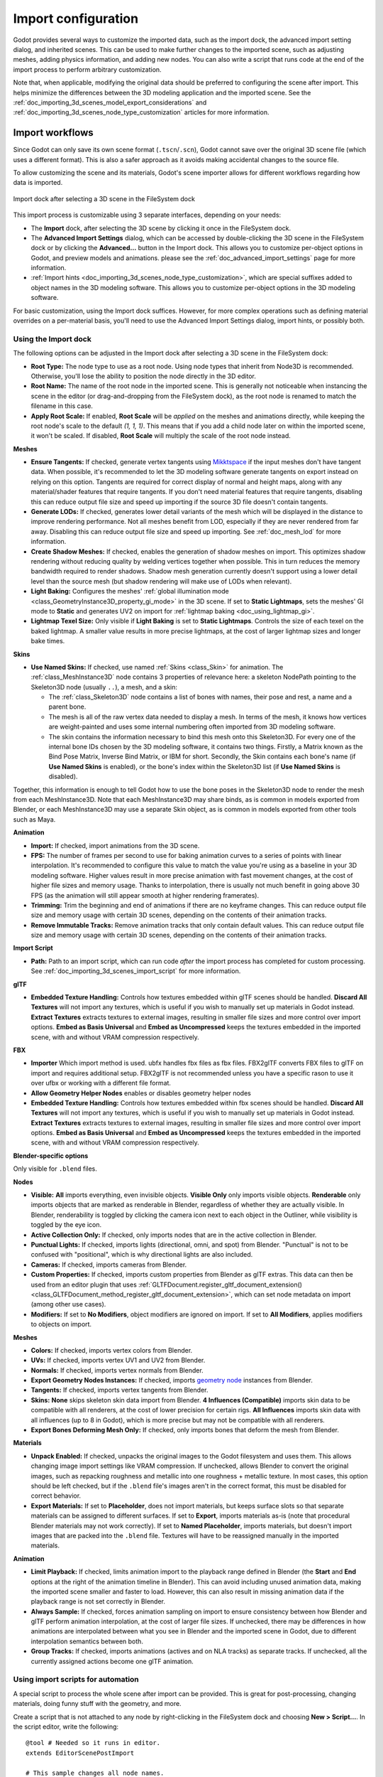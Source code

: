 .. _doc_importing_3d_scenes_import_configuration:

Import configuration
====================

Godot provides several ways to customize the imported data, such as the
import dock, the advanced import setting dialog, and inherited scenes.
This can be used to make further changes to the imported scene, such
as adjusting meshes, adding physics information, and adding new nodes.
You can also write a script that runs code at the end of the import
process to perform arbitrary customization.

Note that, when applicable, modifying the original data should be preferred
to configuring the scene after import. This helps minimize the differences
between the 3D modeling application and the imported scene. See the
:ref:`doc_importing_3d_scenes_model_export_considerations` and
:ref:`doc_importing_3d_scenes_node_type_customization` articles
for more information.

Import workflows
----------------

Since Godot can only save its own scene format (``.tscn``/``.scn``), Godot
cannot save over the original 3D scene file (which uses a different format).
This is also a safer approach as it avoids making accidental changes to the
source file.

To allow customizing the scene and its materials, Godot's scene importer allows
for different workflows regarding how data is imported.

.. figure:: img/importing_3d_scenes_import_dock.webp
   :align: center
   :alt: Import dock after selecting a 3D scene in the FileSystem dock

   Import dock after selecting a 3D scene in the FileSystem dock

This import process is customizable using 3 separate interfaces, depending on your needs:

- The **Import** dock, after selecting the 3D scene by clicking it once in the
  FileSystem dock.
- The **Advanced Import Settings** dialog, which can be accessed by double-clicking
  the 3D scene in the FileSystem dock or by clicking the **Advanced…** button in
  the Import dock. This allows you to customize per-object options in Godot, and
  preview models and animations. please see the :ref:`doc_advanced_import_settings`
  page for more information.
- :ref:`Import hints <doc_importing_3d_scenes_node_type_customization>`, which are special
  suffixes added to object names in the 3D modeling software. This allows you to
  customize per-object options in the 3D modeling software.

For basic customization, using the Import dock suffices. However, for more
complex operations such as defining material overrides on a per-material basis,
you'll need to use the Advanced Import Settings dialog, import hints, or possibly both.

.. _doc_importing_3d_scenes_using_the_import_dock:

Using the Import dock
~~~~~~~~~~~~~~~~~~~~~

The following options can be adjusted in the Import dock after selecting a 3D
scene in the FileSystem dock:

- **Root Type:** The node type to use as a root node. Using node types that
  inherit from Node3D is recommended. Otherwise, you'll lose the ability to
  position the node directly in the 3D editor.
- **Root Name:** The name of the root node in the imported scene. This is
  generally not noticeable when instancing the scene in the editor (or
  drag-and-dropping from the FileSystem dock), as the root node is renamed to
  match the filename in this case.
- **Apply Root Scale:** If enabled, **Root Scale** will be *applied* on the
  meshes and animations directly, while keeping the root node's scale to the
  default `(1, 1, 1)`. This means that if you add a child node later on within
  the imported scene, it won't be scaled. If disabled, **Root Scale** will
  multiply the scale of the root node instead.

**Meshes**

- **Ensure Tangents:** If checked, generate vertex tangents using
  `Mikktspace <http://www.mikktspace.com/>`__ if the input meshes don't have
  tangent data. When possible, it's recommended to let the 3D modeling software
  generate tangents on export instead on relying on this option. Tangents are
  required for correct display of normal and height maps, along with any
  material/shader features that require tangents. If you don't need material
  features that require tangents, disabling this can reduce output file size and
  speed up importing if the source 3D file doesn't contain tangents.
- **Generate LODs:** If checked, generates lower detail variants of the
  mesh which will be displayed in the distance to improve rendering performance.
  Not all meshes benefit from LOD, especially if they are never rendered from
  far away. Disabling this can reduce output file size and speed up importing.
  See :ref:`doc_mesh_lod` for more information.
- **Create Shadow Meshes:** If checked, enables the generation of
  shadow meshes on import. This optimizes shadow rendering without reducing
  quality by welding vertices together when possible. This in turn reduces the
  memory bandwidth required to render shadows. Shadow mesh generation currently
  doesn't support using a lower detail level than the source mesh (but shadow
  rendering will make use of LODs when relevant).
- **Light Baking:** Configures the meshes'
  :ref:`global illumination mode <class_GeometryInstance3D_property_gi_mode>`
  in the 3D scene. If set to **Static Lightmaps**, sets the meshes' GI mode to
  **Static** and generates UV2 on import for :ref:`lightmap baking <doc_using_lightmap_gi>`.
- **Lightmap Texel Size:** Only visible if **Light Baking** is set to **Static
  Lightmaps**. Controls the size of each texel on the baked lightmap. A smaller
  value results in more precise lightmaps, at the cost of larger lightmap sizes
  and longer bake times.

**Skins**

- **Use Named Skins:** If checked, use named :ref:`Skins <class_Skin>` for animation.
  The :ref:`class_MeshInstance3D` node contains 3 properties of relevance here: a skeleton
  NodePath pointing to the Skeleton3D node (usually ``..``), a mesh, and a skin:

  - The :ref:`class_Skeleton3D` node contains a list of bones with names, their pose and rest,
    a name and a parent bone.
  - The mesh is all of the raw vertex data needed to display a mesh. In terms of the mesh,
    it knows how vertices are weight-painted and uses some internal numbering
    often imported from 3D modeling software.
  - The skin contains the information necessary to bind this mesh onto this Skeleton3D.
    For every one of the internal bone IDs chosen by the 3D modeling software, it contains two things.
    Firstly, a Matrix known as the Bind Pose Matrix, Inverse Bind Matrix, or IBM for short.
    Secondly, the Skin contains each bone's name (if **Use Named Skins** is enabled),
    or the bone's index within the Skeleton3D list (if **Use Named Skins** is disabled).

Together, this information is enough to tell Godot how to use the bone poses in
the Skeleton3D node to render the mesh from each MeshInstance3D. Note that each
MeshInstance3D may share binds, as is common in models exported from Blender, or
each MeshInstance3D may use a separate Skin object, as is common in models
exported from other tools such as Maya.


**Animation**

- **Import:** If checked, import animations from the 3D scene.
- **FPS:** The number of frames per second to use for baking animation curves to
  a series of points with linear interpolation. It's recommended to configure
  this value to match the value you're using as a baseline in your 3D modeling
  software. Higher values result in more precise animation with fast movement
  changes, at the cost of higher file sizes and memory usage. Thanks to
  interpolation, there is usually not much benefit in going above 30 FPS (as the
  animation will still appear smooth at higher rendering framerates).
- **Trimming:** Trim the beginning and end of animations if there are no
  keyframe changes. This can reduce output file size and memory usage with
  certain 3D scenes, depending on the contents of their animation tracks.
- **Remove Immutable Tracks:** Remove animation tracks that only contain default
  values. This can reduce output file size and memory usage with certain 3D
  scenes, depending on the contents of their animation tracks.

**Import Script**

- **Path:** Path to an import script, which can run code *after*
  the import process has completed for custom processing.
  See :ref:`doc_importing_3d_scenes_import_script` for more information.

**glTF**

- **Embedded Texture Handling:** Controls how textures embedded within glTF
  scenes should be handled. **Discard All Textures** will not import any
  textures, which is useful if you wish to manually set up materials in Godot
  instead. **Extract Textures** extracts textures to external images, resulting
  in smaller file sizes and more control over import options. **Embed as Basis
  Universal** and **Embed as Uncompressed** keeps the textures embedded in the
  imported scene, with and without VRAM compression respectively.

**FBX**

- **Importer** Which import method is used. ubfx handles fbx files as fbx files.
  FBX2glTF converts FBX files to glTF on import and requires additional setup.
  FBX2glTF is not recommended unless you have a specific rason to use it over
  ufbx or working with a different file format.
- **Allow Geometry Helper Nodes** enables or disables geometry helper nodes
- **Embedded Texture Handling:** Controls how textures embedded within fbx
  scenes should be handled. **Discard All Textures** will not import any
  textures, which is useful if you wish to manually set up materials in Godot
  instead. **Extract Textures** extracts textures to external images, resulting
  in smaller file sizes and more control over import options. **Embed as Basis
  Universal** and **Embed as Uncompressed** keeps the textures embedded in the
  imported scene, with and without VRAM compression respectively.

**Blender-specific options**

Only visible for ``.blend`` files.

**Nodes**

- **Visible:** **All** imports everything, even invisible objects. **Visible Only**
  only imports visible objects. **Renderable** only imports objects that are marked
  as renderable in Blender, regardless of whether they are actually visible.
  In Blender, renderability is toggled by clicking the camera icon next to each object
  in the Outliner, while visibility is toggled by the eye icon.
- **Active Collection Only:** If checked, only imports nodes that are in the active collection
  in Blender.
- **Punctual Lights:** If checked, imports lights (directional, omni, and spot) from Blender.
  "Punctual" is not to be confused with "positional", which is why directional lights
  are also included.
- **Cameras:** If checked, imports cameras from Blender.
- **Custom Properties:** If checked, imports custom properties from Blender as glTF extras.
  This data can then be used from an editor plugin that uses
  :ref:`GLTFDocument.register_gltf_document_extension() <class_GLTFDocument_method_register_gltf_document_extension>`,
  which can set node metadata on import (among other use cases).
- **Modifiers:** If set to **No Modifiers**, object modifiers are ignored on import.
  If set to **All Modifiers**, applies modifiers to objects on import.

**Meshes**

- **Colors:** If checked, imports vertex colors from Blender.
- **UVs:** If checked, imports vertex UV1 and UV2 from Blender.
- **Normals:** If checked, imports vertex normals from Blender.
- **Export Geometry Nodes Instances:** If checked, imports
  `geometry node <https://docs.blender.org/manual/en/latest/modeling/geometry_nodes/introduction.html>`__
  instances from Blender.
- **Tangents:** If checked, imports vertex tangents from Blender.
- **Skins:** **None** skips skeleton skin data import from Blender. **4 Influences (Compatible)**
  imports skin data to be compatible with all renderers, at the cost of lower precision
  for certain rigs. **All Influences** imports skin data with all influences
  (up to 8 in Godot), which is more precise but may not be compatible with all renderers.
- **Export Bones Deforming Mesh Only:** If checked, only imports bones that deform the mesh
  from Blender.

**Materials**

- **Unpack Enabled:** If checked, unpacks the original images to the Godot filesystem
  and uses them. This allows changing image import settings like VRAM compression.
  If unchecked, allows Blender to convert the original images, such as repacking
  roughness and metallic into one roughness + metallic texture. In most cases,
  this option should be left checked, but if the ``.blend`` file's images
  aren't in the correct format, this must be disabled for correct behavior.
- **Export Materials:** If set to **Placeholder**, does not import materials,
  but keeps surface slots so that separate materials can be assigned to different surfaces.
  If set to **Export**, imports materials as-is (note that procedural Blender materials
  may not work correctly). If set to **Named Placeholder**, imports materials,
  but doesn't import images that are packed into the ``.blend`` file.
  Textures will have to be reassigned manually in the imported materials.

**Animation**

- **Limit Playback:** If checked, limits animation import to the playback range
  defined in Blender (the **Start** and **End** options at the right of the animation timeline
  in Blender). This can avoid including unused animation data, making the imported scene smaller
  and faster to load. However, this can also result in missing animation data if the playback range
  is not set correctly in Blender.
- **Always Sample:** If checked, forces animation sampling on import to ensure consistency
  between how Blender and glTF perform animation interpolation, at the cost of larger file sizes.
  If unchecked, there may be differences in how animations are interpolated between what you see
  in Blender and the imported scene in Godot, due to different interpolation semantics
  between both.
- **Group Tracks:** If checked, imports animations (actives and on NLA tracks) as
  separate tracks. If unchecked, all the currently assigned actions become one glTF animation.

.. _doc_importing_3d_scenes_import_script:

Using import scripts for automation
~~~~~~~~~~~~~~~~~~~~~~~~~~~~~~~~~~~

A special script to process the whole scene after import can be provided.
This is great for post-processing, changing materials, doing funny stuff with
the geometry, and more.

Create a script that is not attached to any node by right-clicking in the
FileSystem dock and choosing **New > Script…**. In the script editor, write the
following:

::

    @tool # Needed so it runs in editor.
    extends EditorScenePostImport

    # This sample changes all node names.
    # Called right after the scene is imported and gets the root node.
    func _post_import(scene):
        # Change all node names to "modified_[oldnodename]"
        iterate(scene)
        return scene # Remember to return the imported scene

    # Recursive function that is called on every node
    # (for demonstration purposes; EditorScenePostImport only requires a `_post_import(scene)` function).
    func iterate(node):
        if node != null:
            print_rich("Post-import: [b]%s[/b] -> [b]%s[/b]" % [node.name, "modified_" + node.name])
            node.name = "modified_" + node.name
            for child in node.get_children():
                iterate(child)


The ``_post_import(scene: Node)`` function takes the imported scene as argument
(the parameter is actually the root node of the scene). The scene that will
finally be used **must** be returned (even if the scene can be entirely different).

To use your script, locate the script in the import tab's "Path" option under the "Import Script" category.

Using animation libraries
~~~~~~~~~~~~~~~~~~~~~~~~~

As of Godot 4.0, you can choose to import **only** animations from a glTF file and
nothing else. This is used in some asset pipelines to distribute animations
separately from models. For example, this allows you to use one set of
animations for several characters, without having to duplicate animation data in
every character.

To do so, select the glTF file in the FileSystem dock, then change the import
mode to Animation Library in the Import dock:

.. figure:: img/importing_3d_scenes_changing_import_type.webp
   :align: center
   :alt: Changing the import type to Animation Library in the Import dock

   Changing the import type to Animation Library in the Import dock

Click **Reimport** and restart the editor when prompted. After restarting, the
glTF file will be imported as an :ref:`class_AnimationLibrary` instead of a
:ref:`class_PackedScene`. This animation library can then be referenced in an
:ref:`class_AnimationPlayer` node.

The import options that are visible after changing the import mode to Animation
Library act the same as when using the Scene import mode. See
:ref:`doc_importing_3d_scenes_using_the_import_dock` for more information.

Filter script
~~~~~~~~~~~~~

It is possible to specify a filter script in a special syntax to decide which
tracks from which animations should be kept.

The filter script is executed against each imported animation. The syntax
consists of two types of statements, the first for choosing which animations to
filter, and the second for filtering individual tracks within the matched
animation. All name patterns are performed using a case-insensitive expression
match, with support for ``?`` and ``*`` wildcards (using
:ref:`String.matchn() <class_String_method_matchn>` under the hood).

The script must start with an animation filter statement (as denoted by the line
beginning with an ``@``). For example, if we would like to apply filters to all
imported animations which have a name ending in ``"_Loop"``:

.. code:: text

    @+*_Loop

Similarly, additional patterns can be added to the same line, separated by
commas. Here is a modified example to additionally *include* all animations with
names that begin with ``"Arm_Left"``, but also *exclude* all animations which
have names ending in ``"Attack"``:

.. code:: text

    @+*_Loop, +Arm_Left*, -*Attack

Following the animation selection filter statement, we add track filtering
patterns to indicate which animation tracks should be kept or discarded. If no
track filter patterns are specified, then all tracks within the matched
animations will be discarded!

It's important to note that track filter statements are applied in order for
each track within the animation, this means that one line may include a track, a
later rule can still discard it. Similarly, a track excluded by an early rule
may then be re-included once again by a filter rule further down in the filter
script.

For example: include all tracks in animations with names ending in ``"_Loop"``,
but discard any tracks affecting a ``"Skeleton"`` which end in ``"Control"``,
unless they have ``"Arm"`` in their name:

::

    @+*_Loop
    +*
    -Skeleton:*Control
    +*Arm*

In the above example, tracks like ``"Skeleton:Leg_Control"`` would be discarded,
while tracks such as ``"Skeleton:Head"`` or ``"Skeleton:Arm_Left_Control"``
would be retained.

Any track filter lines that do not begin with a ``+`` or ``-`` are ignored.

Scene inheritance
-----------------

In many cases, it may be desired to make manual modifications to the imported
scene. By default, this is not possible because if the source 3D asset changes,
Godot will re-import the *whole* scene.

However, it is possible to make local modifications by using *scene
inheritance*. If you try to open the imported scene using **Scene > Open
Scene…** or **Scene > Quick Open Scene…**, the following dialog will appear:

.. figure:: img/importing_3d_scenes_create_inherited_scene_dialog.webp
   :align: center
   :alt: Dialog when opening an imported 3D scene in the editor

   Dialog when opening an imported 3D scene in the editor

In inherited scenes, the only limitations for modification are:

- Nodes from the base scene can't be removed, but additional nodes can be added
  anywhere.
- Subresources can't be edited. Instead, you need to save them externally as
  described above.

Other than that, everything is allowed.
